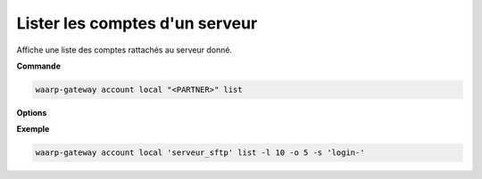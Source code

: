 .. _reference-cli-client-local-accounts-list:

###############################
Lister les comptes d'un serveur
###############################

.. program:: waarp-gateway account local list

Affiche une liste des comptes rattachés au serveur donné.

**Commande**

.. code-block:: shell

   waarp-gateway account local "<PARTNER>" list

**Options**

.. option:: -l <LIMIT>, --limit=<LIMIT>

   Le nombre de maximum comptes à afficher. Fixé à 20 par défaut.

.. option:: -o <OFFSET>, --offset=<OFFSET>

   Le numéro du premier compte affiché.

.. option:: -s <SORT>, --sort=<SORT>

   L'attribut et l'ordre selon lesquels les comptes seront triés. Les choix
   possibles sont:

   - tri par login (``login+`` & ``login-``)

**Exemple**

.. code-block:: shell

   waarp-gateway account local 'serveur_sftp' list -l 10 -o 5 -s 'login-'
